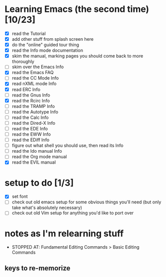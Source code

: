 * Learning Emacs (the second time) [10/23]
- [X] read the Tutorial
- [X] add other stuff from splash screen here
- [X] do the "online" guided tour thing
- [X] read the Info mode documentation
- [X] skim the manual, marking pages you should come back to more thoroughly
- [ ] skim over the Emacs Info
- [X] read the Emacs FAQ
- [ ] read the CC Mode Info
- [X] read nXML mode Info
- [X] read ERC Info
- [ ] read the Gnus Info
- [X] read the Rcirc Info
- [ ] read the TRAMP Info
- [ ] read the Autotype Info
- [ ] read the Calc Info
- [ ] read the Dired-X Info
- [ ] read the EDE Info
- [ ] read the EWW Info
- [ ] read the EDiff Info
- [ ] figure out what shell you should use, then read its Info
- [ ] read the Ido manual Info
- [ ] read the Org mode manual
- [X] read the EVIL manual


* setup to do [1/3]
- [X] set font
- [ ] check out old emacs setup for some obvious things you'll need (but only take what's absolutely necessary)
- [ ] check out old Vim setup for anything you'd like to port over


* notes as I'm relearning stuff
- STOPPED AT: Fundamental Editing Commands > Basic Editing Commands

** keys to re-memorize
